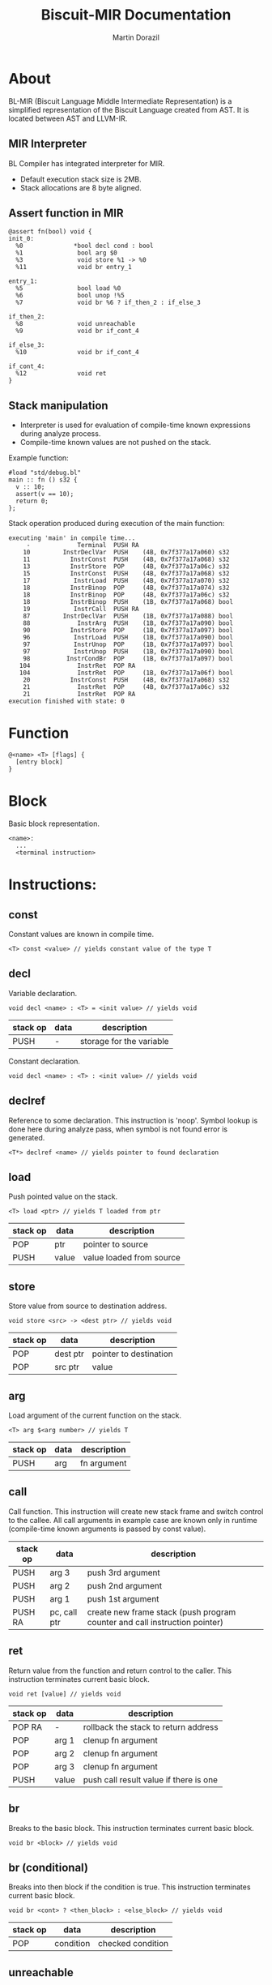 #+TITLE: Biscuit-MIR Documentation
#+AUTHOR: Martin Dorazil
#+OPTIONS: toc:nil H:3 num:1 ^:nil pri:t
#+HTML_HEAD: <link rel="stylesheet" type="text/css" href="org.css"/>

# now prints out the previously disabled (toc:nil) table of contents.
#+TOC: headlines 2

* About
 BL-MIR (Biscuit Language Middle Intermediate Representation) is a simplified representation of the Biscuit Language created from AST. It is located between AST and LLVM-IR. 

** MIR Interpreter
   BL Compiler has integrated interpreter for MIR. 
   
   - Default execution stack size is 2MB.
   - Stack allocations are 8 byte aligned.

** Assert function in MIR
 #+BEGIN_SRC blm
 @assert fn(bool) void {
 init_0:
   %0              *bool decl cond : bool
   %1               bool arg $0
   %3               void store %1 -> %0
   %11              void br entry_1
 
 entry_1:
   %5               bool load %0
   %6               bool unop !%5
   %7               void br %6 ? if_then_2 : if_else_3
 
 if_then_2:
   %8               void unreachable
   %9               void br if_cont_4
 
 if_else_3:
   %10              void br if_cont_4
 
 if_cont_4:
   %12              void ret
 }
 #+END_SRC
   
** Stack manipulation
   - Interpreter is used for evaluation of compile-time known expressions during analyze process.
   - Compile-time known values are not pushed on the stack.

   Example function:
   #+BEGIN_SRC bl
   #load "std/debug.bl"
   main :: fn () s32 {
     v :: 10;
     assert(v == 10);
     return 0;
   };
   #+END_SRC

   Stack operation produced during execution of the main function:
   #+BEGIN_EXAMPLE
   executing 'main' in compile time...
        -             Terminal  PUSH RA
       10         InstrDeclVar  PUSH    (4B, 0x7f377a17a060) s32
       11           InstrConst  PUSH    (4B, 0x7f377a17a068) s32
       13           InstrStore  POP     (4B, 0x7f377a17a06c) s32
       15           InstrConst  PUSH    (4B, 0x7f377a17a068) s32
       17            InstrLoad  PUSH    (4B, 0x7f377a17a070) s32
       18           InstrBinop  POP     (4B, 0x7f377a17a074) s32
       18           InstrBinop  POP     (4B, 0x7f377a17a06c) s32
       18           InstrBinop  PUSH    (1B, 0x7f377a17a068) bool
       19            InstrCall  PUSH RA
       87         InstrDeclVar  PUSH    (1B, 0x7f377a17a088) bool
       88             InstrArg  PUSH    (1B, 0x7f377a17a090) bool
       90           InstrStore  POP     (1B, 0x7f377a17a097) bool
       96            InstrLoad  PUSH    (1B, 0x7f377a17a090) bool
       97            InstrUnop  POP     (1B, 0x7f377a17a097) bool
       97            InstrUnop  PUSH    (1B, 0x7f377a17a090) bool
       98          InstrCondBr  POP     (1B, 0x7f377a17a097) bool
      104             InstrRet  POP RA
      104             InstrRet  POP     (1B, 0x7f377a17a06f) bool
       20           InstrConst  PUSH    (4B, 0x7f377a17a068) s32
       21             InstrRet  POP     (4B, 0x7f377a17a06c) s32
       21             InstrRet  POP RA
   execution finished with state: 0
   #+END_EXAMPLE


* Function
   #+BEGIN_EXAMPLE
   @<name> <T> [flags] { 
     [entry block]
   }
   #+END_EXAMPLE

* Block
  Basic block representation.

  #+BEGIN_EXAMPLE
  <name>: 
    ...
    <terminal instruction>
  #+END_EXAMPLE

* Instructions: 
  
** const
   Constant values are known in compile time.

   #+BEGIN_EXAMPLE
   <T> const <value> // yields constant value of the type T
   #+END_EXAMPLE

** decl
   Variable declaration.

   #+BEGIN_EXAMPLE
   void decl <name> : <T> = <init value> // yields void 
   #+END_EXAMPLE

   | stack op | data | description              |
   |----------+------+--------------------------|
   | PUSH     | -    | storage for the variable |

   Constant declaration.

   #+BEGIN_EXAMPLE
   void decl <name> : <T> : <init value> // yields void 
   #+END_EXAMPLE
** declref
   Reference to some declaration. This instruction is 'noop'. Symbol lookup is done here during analyze pass, when symbol is not found error is generated.
   
   #+BEGIN_EXAMPLE
   <T*> declref <name> // yields pointer to found declaration
   #+END_EXAMPLE

** load
   Push pointed value on the stack.

   #+BEGIN_EXAMPLE
   <T> load <ptr> // yields T loaded from ptr
   #+END_EXAMPLE

   | stack op | data  | description              |
   |----------+-------+--------------------------|
   | POP      | ptr   | pointer to source        |
   | PUSH     | value | value loaded from source |
   
** store
   Store value from source to destination address.

   #+BEGIN_EXAMPLE
   void store <src> -> <dest ptr> // yields void
   #+END_EXAMPLE

   | stack op | data     | description            |
   |----------+----------+------------------------|
   | POP      | dest ptr | pointer to destination |
   | POP      | src ptr  | value                  |
   
** arg
   Load argument of the current function on the stack.

   #+BEGIN_EXAMPLE
   <T> arg $<arg number> // yields T
   #+END_EXAMPLE

   | stack op | data | description |
   |----------+------+-------------|
   | PUSH     | arg  | fn argument |

** call
   Call function. This instruction will create new stack frame and switch control to the callee. All call arguments in example case are known only in runtime (compile-time known arguments is passed by const value).

   | stack op | data         | description                                                                |
   |----------+--------------+----------------------------------------------------------------------------|
   | PUSH     | arg 3        | push 3rd argument                                                          |
   | PUSH     | arg 2        | push 2nd argument                                                          |
   | PUSH     | arg 1        | push 1st argument                                                          |
   | PUSH RA  | pc, call ptr | create new frame stack (push program counter and call instruction pointer) |

** ret
   Return value from the function and return control to the caller. This instruction terminates current basic block.

   #+BEGIN_EXAMPLE
   void ret [value] // yields void
   #+END_EXAMPLE

   | stack op | data  | description                            |
   |----------+-------+----------------------------------------|
   | POP RA   | -     | rollback the stack to return address   |
   | POP      | arg 1 | clenup fn argument                     |
   | POP      | arg 2 | clenup fn argument                     |
   | POP      | arg 3 | clenup fn argument                     |
   | PUSH     | value | push call result value if there is one |

** br
   Breaks to the basic block. This instruction terminates current basic block.

   #+BEGIN_EXAMPLE
   void br <block> // yields void
   #+END_EXAMPLE

** br (conditional)
   Breaks into then block if the condition is true. This instruction terminates current basic block.

   #+BEGIN_EXAMPLE
   void br <cont> ? <then_block> : <else_block> // yields void
   #+END_EXAMPLE

   | stack op | data      | description       |
   |----------+-----------+-------------------|
   | POP      | condition | checked condition |

** unreachable
   Abort execution when this instruction is reached.

** binop
   Binary operation.

   #+BEGIN_EXAMPLE
   <T> binop <lhs> <+|-|*|/|%> <rhs> // yields result value of type T
   #+END_EXAMPLE

   | stack op | data   | description                   |
   |----------+--------+-------------------------------|
   | POP      | lhs    | left-hand side of operation   |
   | POP      | rhs    | right-hand side of operation  |
   | PUSH     | result | result value of the operation |

** unop
   Unary operation.

   #+BEGIN_EXAMPLE
   <T> unop <+|-|*|&> <value> // yields result value of type T
   #+END_EXAMPLE

   | stack op | data   | description                   |
   |----------+--------+-------------------------------|
   | POP      | value  |                               |
   | PUSH     | result | result value of the operation |

** elemptr
   Evaluates address of the array element and push it on the stack.

   #+BEGIN_EXAMPLE
   <*T> elemptr <arr ptr>[<index>] // yields result address *T (elem type)
   #+END_EXAMPLE

   | stack op | data     | description                  |
   |----------+----------+------------------------------|
   | POP      | index    |                              |
   | PUSH     | elem ptr | Address of the array element |
** memberptr
   Evaluates address of member access via '.' operator.

   #+BEGIN_EXAMPLE
   <*T> memberptr <target ptr>.<member name|order> // yields result address *T (member type)
   #+END_EXAMPLE

   | stack op | data       | description           |
   |----------+------------+-----------------------|
   | POP      | target ptr |                       |
   | PUSH     | member ptr | Address of the member |
** addrof
    Evaluates address of the variable.

   #+BEGIN_EXAMPLE
   <*T> addrof <target> // yields result address *T
   #+END_EXAMPLE

    Getting address of variable:
    | stack op | data    | description                   |
    |----------+---------+-------------------------------|
    | PUSH     | var ptr | pointer to allocated variable |

    Skipped when address has been pushed by previous instruction (ex.: 'elemptr').
    
** bitcast
   Produce bit casting from one type to other. Bit cast just change type of pushed value. No stack operations are produced.

   #+BEGIN_EXAMPLE
   <T> bitcast <target> // yields value with casted type
   #+END_EXAMPLE

** sext
   Signed-extend cast. 

   #+BEGIN_EXAMPLE
   <T> sext <target> // yields value with casted type
   #+END_EXAMPLE

    | stack op | data   | description          |
    |----------+--------+----------------------|
    | POP      | target |                      |
    | PUSH     | result | result with new type |

** zext
   Zero-extend cast. 

   #+BEGIN_EXAMPLE
   <T> zext <target> // yields value with casted type
   #+END_EXAMPLE

    | stack op | data    | description          |
    |----------+---------+----------------------|
    | POP      | target  |                      |
    | PUSH     | resutlt | result with new type |

** trunc
   Truncates target to destination type 'T'.

   #+BEGIN_EXAMPLE
   <T> trunc <target> // yields value with casted type
   #+END_EXAMPLE

    | stack op | data    | description          |
    |----------+---------+----------------------|
    | POP      | target  |                      |
    | PUSH     | resutlt | result with new type |
** fptosi
   Floating point to signed integer cast. 

   #+BEGIN_EXAMPLE
   <T> fptosi <target> // yields value with casted type
   #+END_EXAMPLE
** fptoui
   Floating point to unsigned integer cast. 

   #+BEGIN_EXAMPLE
   <T> fptoui <target> // yields value with casted type
   #+END_EXAMPLE
** ptrtoint
   Pointer to integer cast. This cast is noop cast when T has same size as type of the target.

   #+BEGIN_EXAMPLE
   <T> ptrtoint <target> // yields value with casted type
   #+END_EXAMPLE
** inttoptr 
   Integer to pointer cast. This cast is noop cast when T has same size as type of the target.

   #+BEGIN_EXAMPLE
   <T> inttoptr <target> // yields value with casted type
   #+END_EXAMPLE

* Special instructions
  Special instructions are used only during analyze pass inside the compiler.

** validate_type
   Validates if the source instruction yields value of type 'type'. 
   
   #+BEGIN_EXAMPLE
   void validate_type <src> // yields void
   #+END_EXAMPLE

* Footnotes
